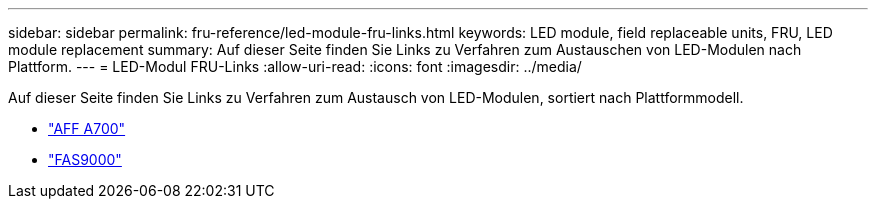---
sidebar: sidebar 
permalink: fru-reference/led-module-fru-links.html 
keywords: LED module, field replaceable units, FRU, LED module replacement 
summary: Auf dieser Seite finden Sie Links zu Verfahren zum Austauschen von LED-Modulen nach Plattform. 
---
= LED-Modul FRU-Links
:allow-uri-read: 
:icons: font
:imagesdir: ../media/


[role="lead"]
Auf dieser Seite finden Sie Links zu Verfahren zum Austausch von LED-Modulen, sortiert nach Plattformmodell.

* link:../a700/led-module-replace.html["AFF A700"^]
* link:../fas9000/led-module-replace.html["FAS9000"^]


